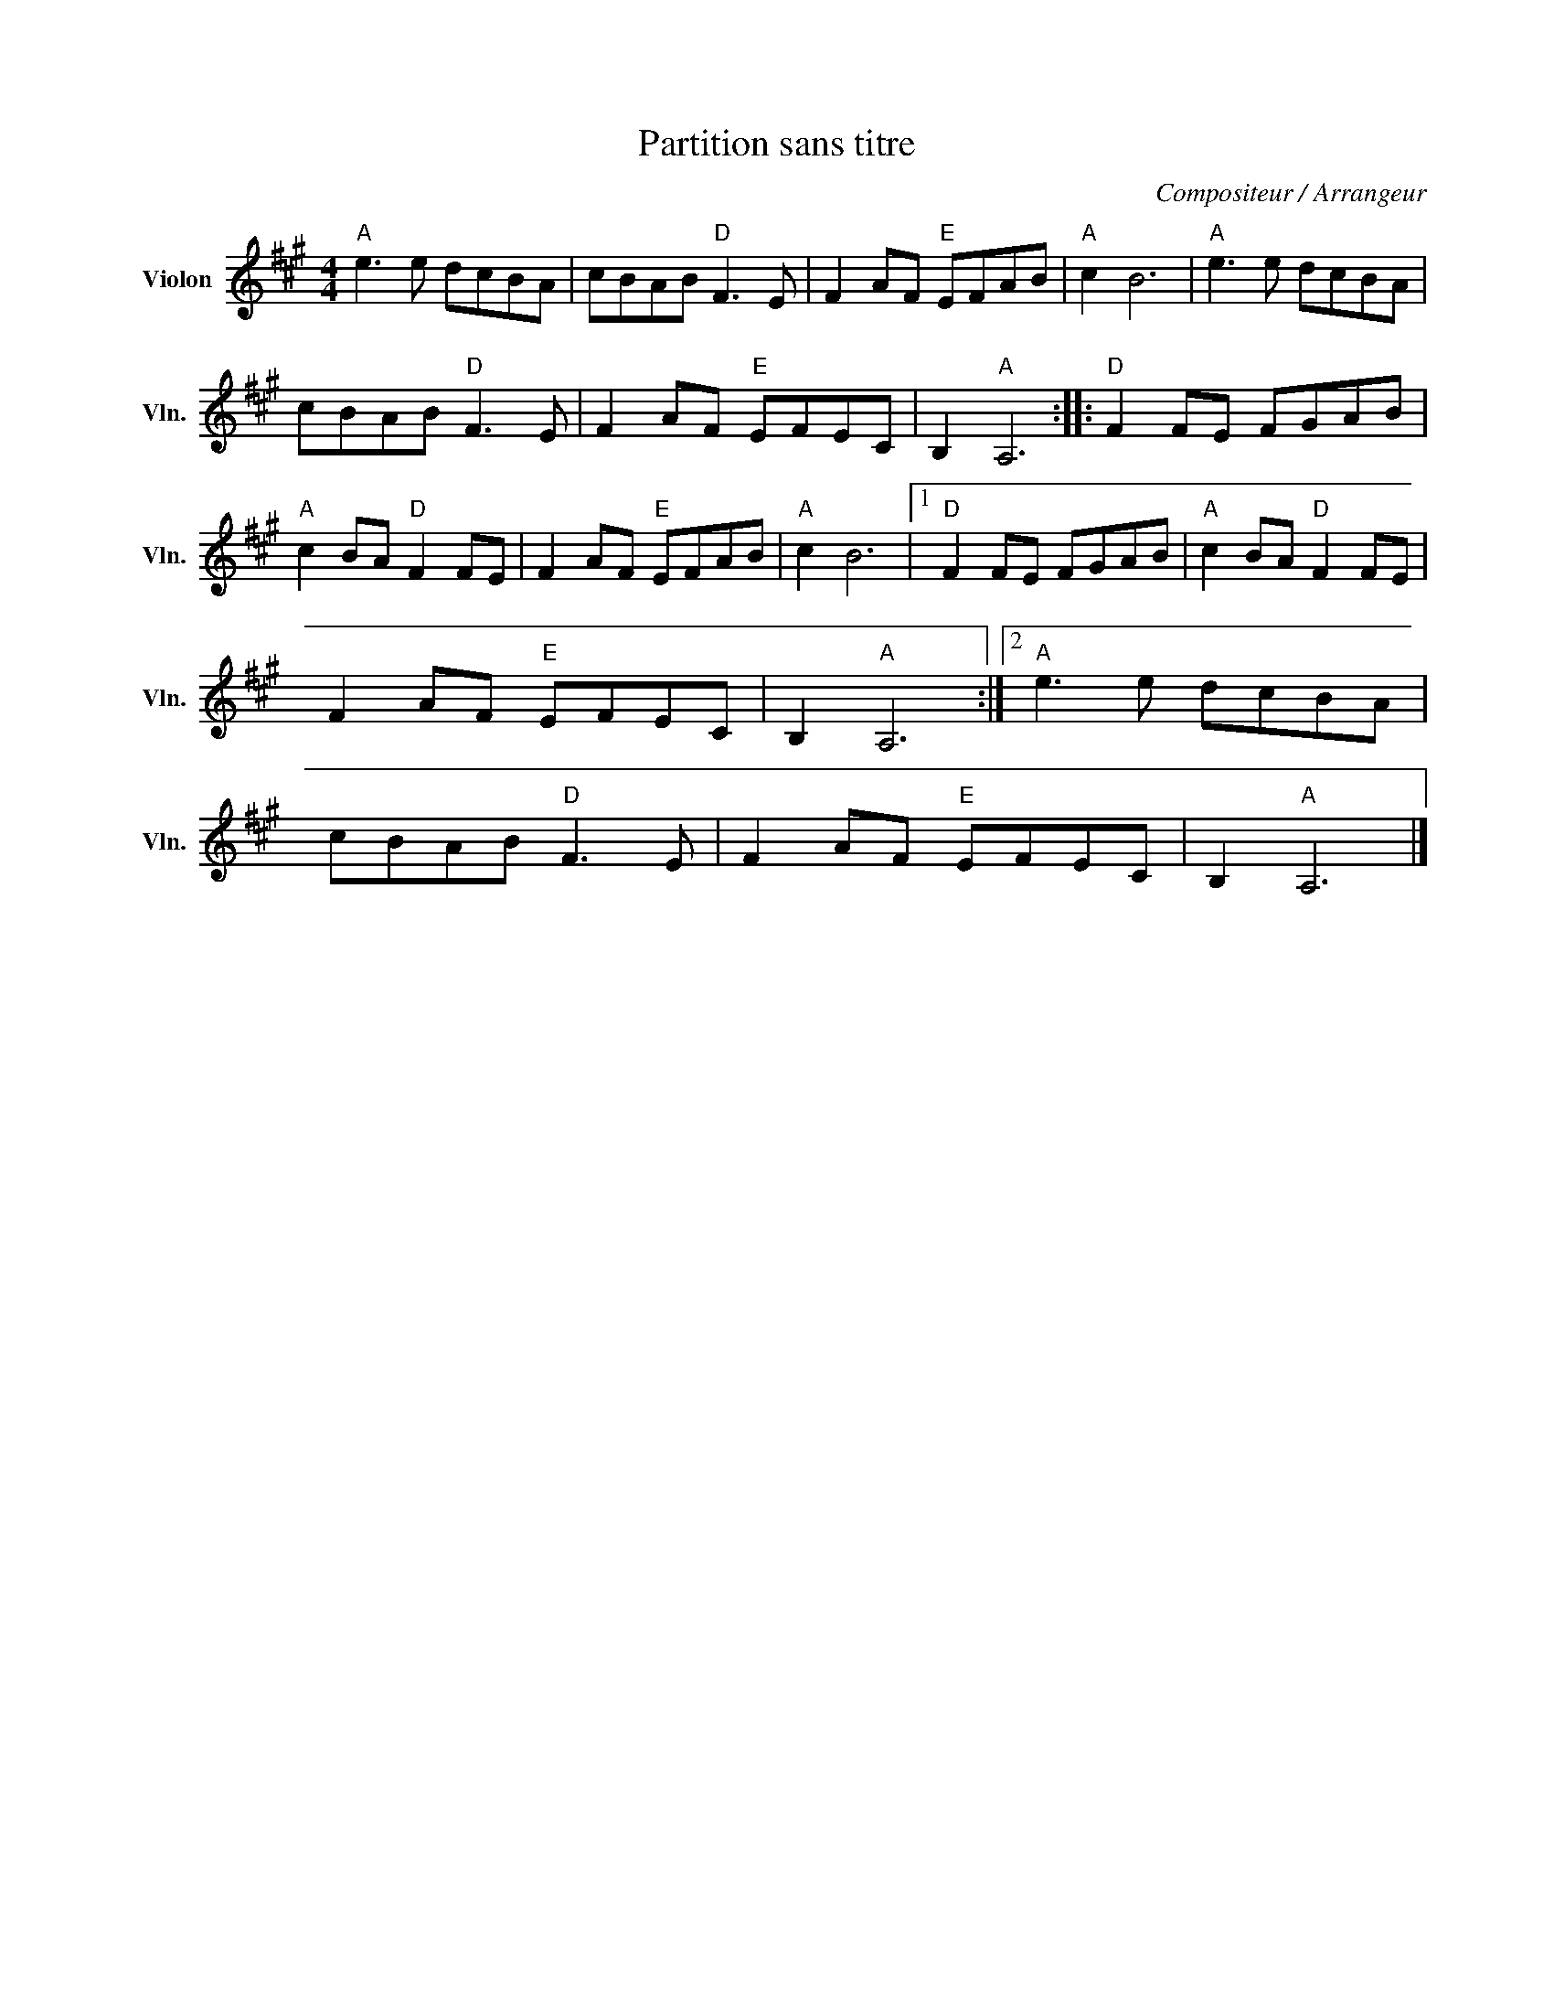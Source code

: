 X:1
T:Partition sans titre
C:Compositeur / Arrangeur
L:1/8
M:4/4
I:linebreak $
K:A
V:1 treble nm="Violon" snm="Vln."
V:1
"A" e3 e dcBA | cBAB"D" F3 E | F2 AF"E" EFAB |"A" c2 B6 |"A" e3 e dcBA | cBAB"D" F3 E | %6
 F2 AF"E" EFEC | B,2"A" A,6 ::"D" F2 FE FGAB |"A" c2 BA"D" F2 FE | F2 AF"E" EFAB |"A" c2 B6 |1 %12
"D" F2 FE FGAB |"A" c2 BA"D" F2 FE | F2 AF"E" EFEC | B,2"A" A,6 :|2"A" e3 e dcBA | cBAB"D" F3 E | %18
 F2 AF"E" EFEC | B,2"A" A,6 |] %20
